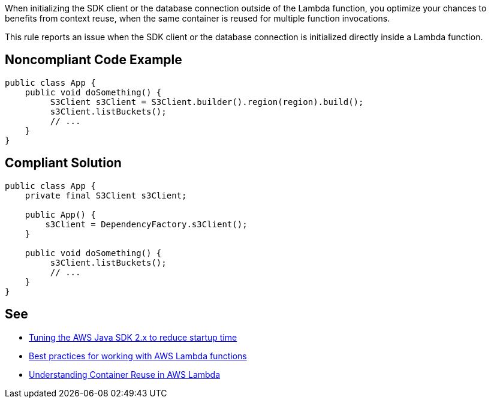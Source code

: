 When initializing the SDK client or the database connection outside of the Lambda function, you optimize your chances to benefits from context reuse, when the same container is reused for multiple function invocations.


This rule reports an issue when the SDK client or the database connection is initialized directly inside a Lambda function.


== Noncompliant Code Example

----
public class App {
    public void doSomething() {
         S3Client s3Client = S3Client.builder().region(region).build();
         s3Client.listBuckets();
         // ...
    }
}
----


== Compliant Solution

----
public class App {
    private final S3Client s3Client;

    public App() {
        s3Client = DependencyFactory.s3Client();
    }

    public void doSomething() {
         s3Client.listBuckets();
         // ...
    }
}
----


== See

* https://aws.amazon.com/fr/blogs/developer/tuning-the-aws-java-sdk-2-x-to-reduce-startup-time/[Tuning the AWS Java SDK 2.x to reduce startup time]
* https://docs.aws.amazon.com/lambda/latest/dg/best-practices.html[Best practices for working with AWS Lambda functions]
* https://aws.amazon.com/fr/blogs/compute/container-reuse-in-lambda/[Understanding Container Reuse in AWS Lambda]

